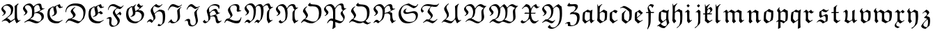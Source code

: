 SplineFontDB: 3.0
FontName: Untitled1
FullName: Untitled1
FamilyName: Untitled1
Weight: Medium
Copyright: Created by hn,,, with FontForge 2.0 (http://fontforge.sf.net)
UComments: "2014-5-12: Created." 
Version: 001.000
ItalicAngle: 0
UnderlinePosition: -100
UnderlineWidth: 50
Ascent: 800
Descent: 200
LayerCount: 2
Layer: 0 0 "+gMxmbwAA"  1
Layer: 1 0 "+Uk1mbwAA"  0
XUID: [1021 957 1260883539 14214124]
OS2Version: 0
OS2_WeightWidthSlopeOnly: 0
OS2_UseTypoMetrics: 1
CreationTime: 1399862361
ModificationTime: 1399862682
OS2TypoAscent: 0
OS2TypoAOffset: 1
OS2TypoDescent: 0
OS2TypoDOffset: 1
OS2TypoLinegap: 0
OS2WinAscent: 0
OS2WinAOffset: 1
OS2WinDescent: 0
OS2WinDOffset: 1
HheadAscent: 0
HheadAOffset: 1
HheadDescent: 0
HheadDOffset: 1
OS2Vendor: 'PfEd'
DEI: 91125
Encoding: Original
UnicodeInterp: none
NameList: Adobe Glyph List
DisplaySize: -48
AntiAlias: 1
FitToEm: 1
WinInfo: 0 12 10
BeginChars: 52 52

StartChar: A
Encoding: 0 65 0
Width: 787
Flags: W
HStem: -27 21G<310.5 354.067 577.5 618.714> 633 53<205.921 304.694> 677 20G<624.542 667>
VStem: 50 64<496.218 563.608> 140 69<329.232 417> 396 80<383.856 539.524> 529 80<136.507 602.574>
LayerCount: 2
Fore
SplineSet
428 319 m 1xde
 250 155 l 1
 290 155 315 134 337 112 c 2
 385 64 l 1
 397 65 479 117 529 149 c 1
 529 474 l 2
 529 516 526 562 524 601 c 1
 651 697 l 1xbe
 667 686 l 1
 652 673 631 654 625 644 c 1
 605 618 609 478 609 378 c 0
 609 317 611 257 614 197 c 0
 615 186 616 174 619 165 c 0
 629 139 653 76 671 76 c 0
 687 76 714 92 731 101 c 1
 737 85 l 1
 593 -27 l 1
 562 22 546 71 530 123 c 1
 327 -27 l 1
 294 28 250 77 181 77 c 0
 144 77 112 60 76 37 c 1
 60 48 l 1
 172 133 l 2
 237 183 313 238 353 291 c 0
 387 335 396 398 396 452 c 0
 396 549 324 633 225 633 c 0
 173 633 114 595 114 538 c 0
 114 493 209 446 209 388 c 0
 209 329 145 281 92 255 c 1
 76 266 l 1
 106 283 140 313 140 346 c 0
 140 356 135 365 129 373 c 0
 98 418 50 447 50 506 c 0
 50 546 79 576 107 604 c 0
 131 628 220 686 300 686 c 0
 397 686 476 613 476 516 c 0
 476 448 458 380 428 319 c 1xde
EndSplineSet
EndChar

StartChar: B
Encoding: 1 66 1
Width: 866
Flags: W
HStem: -27 64<513.046 609.897> 48 69<305 340.531> 496 20G<809 816> 628 63<190.395 313.432 553.971 641.5>
VStem: 50 70<500.614 571.052> 135 74<329.658 412.5> 375 84<296.225 520.913> 715 85<124.113 253.776>
LayerCount: 2
Fore
SplineSet
539 -27 m 0
 432 -27 331 48 252 48 c 0
 201 48 151 26 109 0 c 1
 97 21 l 1
 221 94 l 2
 346 167 365 224 368 252 c 0
 371 284 375 355 375 402 c 0
 375 564 280 628 217 628 c 0
 160 628 120 601 120 541 c 0
 120 508 209 436 209 389 c 0
 209 317 119 271 86 255 c 1
 71 266 l 1
 98 281 135 314 135 347 c 0
 135 375 50 439 50 507 c 0
 50 547 73 577 101 605 c 0
 125 629 191 691 284 691 c 0
 342 691 401 635 428 580 c 1
 479 633 554 686 630 686 c 0
 653 686 677 682 694 665 c 0
 724 635 709 505 772 505 c 1
 787 507 802 511 816 516 c 1
 816 494 l 1
 779 479 745 469 713 446 c 2
 624 383 l 1
 734 383 800 318 800 224 c 0
 800 181 793 161 778 123 c 1
 660 24 599 -27 539 -27 c 0
457 350 m 1
 555 385 600 396 685 455 c 1
 661 466 651 510 647 540 c 0
 637 607 613 634 571 634 c 0
 500 634 466 577 449 523 c 1
 455 498 459 442 459 399 c 0
 459 385 458 364 457 350 c 1
422 207 m 1
 305 117 l 1
 413 117 525 37 603 37 c 0
 678 37 715 111 715 175 c 0
 715 274 626 341 534 341 c 0
 507 341 480 336 455 325 c 1
 451 284 441 244 422 207 c 1
EndSplineSet
EndChar

StartChar: C
Encoding: 2 67 2
Width: 654
Flags: W
HStem: -24 70<313.546 458.783> 239 16<211.75 224.978> 527 21G<473.5 506.5> 666 20G<461 503.914>
VStem: 50 80<228.399 447.512> 265 93<462.595 563.656> 295 96<320.132 474.722>
LayerCount: 2
Fore
SplineSet
258 601 m 1xfc
 290 585 l 1
 353 630 425 659 497 686 c 1
 525 605 l 1
 531 591 534 582 554 582 c 0
 570 582 592 587 604 591 c 1
 604 568 l 1
 569 551 526 532 487 527 c 1
 460 543 430 591 407 628 c 1
 362 614 358 570 358 560 c 0xfc
 358 542 364 512 371 492 c 0
 376 476 391 430 391 399 c 0
 391 293 302 252 217 239 c 1
 205 255 l 1
 233 262 258 277 279 298 c 0
 295 314 295 343 295 367 c 0xfa
 295 408 265 481 265 534 c 0
 265 544 266 554 268 564 c 1
 163 561 130 448 130 362 c 0
 130 278 150 193 210 133 c 0
 269 73 352 46 435 46 c 0
 468 46 493 52 507 59 c 2
 593 106 l 1
 593 86 l 1
 551 51 497 15 449 -16 c 1
 422 -22 395 -24 367 -24 c 0
 279 -24 191 4 129 65 c 0
 66 127 50 231 50 319 c 0
 50 382 65 444 93 500 c 1
 144 539 199 575 258 601 c 1xfc
EndSplineSet
EndChar

StartChar: D
Encoding: 3 68 3
Width: 819
Flags: W
HStem: -27 75<457.926 549.49> 64 69<139.516 263.363> 612 78<264.084 511.097>
VStem: 50 21<378 430.703> 236 86<379 452.234> 322 90<218.024 289.233> 694 75<247.243 448.874>
LayerCount: 2
Fore
SplineSet
391 559 m 1xfa
 407 548 l 1
 381 531 322 480 322 442 c 0xfa
 322 402 412 325 412 277 c 0
 412 205 325 157 264 131 c 1
 307 122 356 106 398 91 c 0
 442 75 515 48 535 48 c 0
 599 48 618 82 652 133 c 0
 687 186 694 260 694 325 c 0
 694 396 677 470 625 522 c 0
 558 589 463 612 369 612 c 0
 286 612 197 596 138 536 c 0
 94 492 74 426 71 367 c 1
 50 378 l 1
 50 460 76 535 135 593 c 0
 201 658 305 690 396 690 c 0
 457 690 509 688 575 670 c 0
 687 638 769 528 769 410 c 0
 769 314 748 236 714 147 c 1
 651 78 551 -27 492 -27 c 0
 471 -27 413 -5 380 8 c 0
 317 33 241 64 178 64 c 0
 132 64 95 22 71 -16 c 1
 55 0 l 1
 81 51 118 96 162 133 c 1
 227 133 322 162 322 229 c 0xf6
 322 257 308 282 290 303 c 0
 283 311 236 370 236 388 c 0
 236 465 322 523 391 559 c 1xfa
EndSplineSet
EndChar

StartChar: E
Encoding: 4 69 4
Width: 655
Flags: W
HStem: -24 70<313.505 458.585> 218 16<208 225.458> 527 21G<473 505.5> 666 20G<461 503.914>
VStem: 50 79<227.314 449.603> 264 94<465.506 563.484> 296 94<369 462.584>
LayerCount: 2
Fore
SplineSet
257 601 m 1xfc
 289 585 l 1
 353 630 425 659 497 686 c 1
 525 605 l 1
 532 589 536 582 557 582 c 0
 573 582 593 586 605 590 c 1
 605 568 l 1
 569 551 525 532 486 527 c 1
 460 542 430 590 407 627 c 1
 385 619 359 591 358 566 c 0xfc
 357 546 361 524 367 506 c 0
 382 461 390 437 390 369 c 1
 492 431 l 1
 513 402 539 376 569 356 c 1
 569 347 l 1
 502 309 l 1
 443 351 l 2
 438 354 433 356 428 356 c 0
 414 356 401 350 390 341 c 1
 372 260 289 229 215 218 c 1
 199 234 l 1
 228 239 254 254 279 271 c 1
 295 289 296 319 296 344 c 0xfa
 296 408 264 471 264 532 c 0
 264 542 265 553 268 564 c 1
 163 561 129 448 129 362 c 0
 129 278 149 193 209 133 c 0
 269 73 352 46 435 46 c 0
 491 46 551 80 593 106 c 1
 593 86 l 1
 548 49 499 16 449 -16 c 1
 422 -21 395 -24 367 -24 c 0
 279 -24 191 3 134 60 c 0
 67 126 50 227 50 319 c 0
 50 382 65 444 92 500 c 1
 144 539 198 575 257 601 c 1xfc
EndSplineSet
EndChar

StartChar: F
Encoding: 5 70 5
Width: 710
Flags: W
HStem: -155 35<215 349.383> 162 57<105.824 199> 500 80<494.925 569.341> 617 69<207.575 323.281>
VStem: 98 16<469.188 494.508> 142 76<-76.3105 111.196> 149 83<0.326675 160.292> 274 74<348.638 430.488> 444 80<-10.4973 106.746>
LayerCount: 2
Fore
SplineSet
407 293 m 1xfd80
 529 410 l 1
 552 386 572 361 583 330 c 1
 540 271 l 1
 528 292 512 314 487 314 c 0
 470 314 438 292 416 274 c 1
 503 162 l 1
 519 139 524 103 524 74 c 0
 524 -55 384 -155 258 -155 c 0
 172 -155 142 -77 142 -8 c 0xfd80
 142 25 149 57 149 92 c 0
 149 164 127 162 114 162 c 0
 90 162 66 150 55 144 c 1
 50 165 l 1
 108 204 155 219 181 219 c 0
 217 219 232 173 232 134 c 0xfb80
 232 92 218 50 218 5 c 0
 218 -49 235 -73 247 -85 c 0
 264 -103 286 -120 311 -120 c 0
 397 -120 444 -41 444 37 c 0
 444 87 391 160 354 213 c 0
 321 260 274 321 274 367 c 0
 274 437 358 504 423 543 c 1
 367 577 295 617 236 617 c 0
 160 617 128 530 114 463 c 1
 98 474 l 1
 109 584 170 686 295 686 c 0
 391 686 488 580 567 580 c 0
 591 580 627 617 651 643 c 1
 660 629 l 1
 623 579 567 500 524 500 c 0
 501 500 474 511 451 525 c 1
 394 507 348 470 348 415 c 0
 348 375 381 328 407 293 c 1xfd80
EndSplineSet
EndChar

StartChar: G
Encoding: 6 71 6
Width: 745
Flags: W
HStem: -25 64<307.469 454.531> 213 16<212 223.836> 402 53<420.141 553.5> 672 20G<484.75 516>
VStem: 50 80<230.315 446.017> 265 92<440.919 562.448> 295 91<291.627 399.995> 608 87<200.48 323.968>
LayerCount: 2
Fore
SplineSet
656 606 m 1xfd
 480 452 l 1
 496 454 510 455 525 455 c 0
 582 455 622 432 639 418 c 0
 672 391 695 348 695 303 c 0
 695 224 658 151 602 96 c 1
 448 -8 l 1
 417 -19 397 -25 365 -25 c 0
 279 -25 186 8 134 60 c 0
 66 128 50 224 50 319 c 0
 50 384 66 443 94 502 c 1
 144 538 196 572 256 601 c 1
 288 585 l 1
 400 660 l 1
 410 649 l 1
 383 626 357 596 357 559 c 0
 357 533 373 463 383 422 c 1
 434 449 l 1
 467 471 512 506 541 535 c 1
 494 551 447 588 438 628 c 1
 506 692 l 1
 526 651 564 607 607 607 c 0
 621 607 637 614 652 629 c 1
 656 606 l 1xfd
219 213 m 1
 203 229 l 1
 254 241 295 288 295 348 c 0xfb
 295 416 265 474 265 533 c 0xfd
 265 543 266 553 268 564 c 1
 165 558 130 453 130 367 c 0
 130 279 151 190 213 128 c 0
 265 76 326 39 399 39 c 0
 450 39 494 46 539 83 c 0
 591 126 608 196 608 255 c 0
 608 341 517 402 436 402 c 0
 420 402 403 400 386 396 c 1xfb
 386 352 381 303 349 271 c 0
 313 236 267 221 219 213 c 1
EndSplineSet
EndChar

StartChar: H
Encoding: 7 72 7
Width: 753
Flags: W
HStem: -133 53<457.266 544.442> 36 80<118.832 180.225> 404 64<461.349 551.898> 538 69<427.816 508.675>
VStem: 181 81<397.165 501.242> 282 70<118.569 213.492> 617 86<45.2405 328.038>
LayerCount: 2
Fore
SplineSet
426 -107 m 1
 474 -43 l 1
 485 -65 507 -80 532 -80 c 0
 620 -80 617 92 617 191 c 0
 617 340 569 404 479 404 c 0
 418 404 366 357 324 307 c 1
 345 255 352 209 352 185 c 0
 352 168 351 146 342 134 c 0
 311 92 235 -1 217 -16 c 1
 191 8 157 36 128 36 c 0
 99 36 76 11 62 -4 c 1
 50 10 l 1
 79 62 128 116 169 116 c 0
 201 116 238 86 258 62 c 1
 278 87 280 106 282 131 c 1
 282 217 181 329 181 431 c 0
 181 519 295 609 378 667 c 1
 412 633 456 607 506 607 c 0
 528 607 539 620 592 661 c 1
 605 646 l 1
 562 604 495 538 463 538 c 0
 414 538 358 566 311 590 c 1
 283 562 262 530 262 479 c 0
 262 440 292 376 314 330 c 1
 367 385 429 430 495 468 c 1
 559 468 624 454 676 415 c 1
 692 358 703 299 703 239 c 0
 703 152 696 64 660 -16 c 1
 609 -63 533 -133 495 -133 c 0
 469 -133 444 -125 426 -107 c 1
EndSplineSet
EndChar

StartChar: I
Encoding: 8 73 8
Width: 605
Flags: W
HStem: -27 45<195.5 313.732> 601 85<164.513 303.517>
VStem: 382 89<229.785 473.31> 400 86<130.298 442.969>
LayerCount: 2
Fore
SplineSet
544 671 m 1xd0
 555 655 l 1
 508 611 457 573 400 543 c 1
 319 573 257 601 214 601 c 0
 136 601 92 524 67 456 c 1
 50 467 l 1
 100 601 142 686 236 686 c 0
 278 686 340 657 390 633 c 0
 407 625 424 617 443 617 c 0
 486 617 520 649 544 671 c 1xd0
65 -16 m 1
 60 0 l 1
 92 44 169 124 174 128 c 1
 201 70 206 60 219 47 c 0
 236 30 264 18 288 18 c 0
 376 18 400 127 400 207 c 0xd0
 400 297 382 366 382 429 c 0
 382 441 383 452 384 463 c 1
 424 507 473 553 524 585 c 1
 536 578 l 1
 503 548 471 509 471 464 c 0xe0
 471 376 486 317 486 245 c 0
 486 183 472 119 427 74 c 0
 370 17 296 -27 214 -27 c 0
 177 -27 145 -3 118 21 c 1
 65 -16 l 1
EndSplineSet
EndChar

StartChar: J
Encoding: 9 74 9
Width: 640
Flags: W
HStem: -139 36<292.615 384.561> 80 64<118.035 215> 496 21G<122 150 397.5 445.5> 512 20G<511 553> 602 84<230.295 320.97>
VStem: 397 87<226.862 399.687> 452 74<-3.24471 175.817>
LayerCount: 2
Fore
SplineSet
137 496 m 1xe8
 122 506 l 1
 152 583 213 686 292 686 c 0
 363 686 422 580 489 580 c 0
 525 580 558 596 590 612 c 1
 590 591 l 1
 538 564 461 526 430 516 c 1
 365 529 326 602 260 602 c 0
 199 602 163 544 137 496 c 1xe8
55 60 m 1
 50 73 l 1
 90 106 140 144 186 144 c 0
 244 144 249 101 249 53 c 0
 249 -41 277 -103 345 -103 c 0
 420 -103 452 -30 452 37 c 0xda
 452 149 397 255 397 359 c 0
 397 369 398 379 399 388 c 1
 438 442 485 490 537 532 c 1
 553 522 l 1
 515 484 484 449 484 383 c 0xdc
 484 297 526 140 526 85 c 0xda
 526 -28 418 -139 308 -139 c 0
 272 -139 232 -133 207 -107 c 0
 185 -85 178 -52 175 -22 c 0
 168 40 162 80 122 80 c 0
 102 80 72 71 55 60 c 1
EndSplineSet
EndChar

StartChar: K
Encoding: 10 75 10
Width: 774
Flags: W
HStem: -27 80<560 659.037> 436 64<429.091 527> 495 21G<620 636> 634 47<394.001 544.386>
VStem: 194 81<369.674 535.321> 253 69<129.219 215.069> 620 33<503.006 557.219>
LayerCount: 2
Fore
SplineSet
668 348 m 1xda
 500 272 l 1
 500 271 l 1
 515 271 533 267 546 255 c 0
 582 220 573 53 647 53 c 0
 671 53 701 62 721 77 c 1
 724 60 l 1
 686 22 632 -27 588 -27 c 0
 532 -27 519 37 513 85 c 0
 503 171 488 229 412 229 c 0
 381 229 350 220 322 207 c 1
 322 181 321 154 317 128 c 1
 273 61 213 -2 141 -25 c 1
 102 -22 71 2 50 32 c 1
 107 98 l 1
 117 98 l 1
 130 70 153 36 186 36 c 0
 247 36 253 94 253 144 c 0xd6
 253 243 194 355 194 427 c 0
 194 440 199 455 200 457 c 0
 250 583 366 681 503 681 c 0
 558 681 653 660 653 599 c 0
 653 566 646 532 636 500 c 1xda
 620 495 l 1xba
 620 591 532 634 444 634 c 0
 353 634 275 579 275 490 c 0
 275 456 282 407 295 367 c 1
 351 426 429 500 503 500 c 0
 551 500 567 457 585 409 c 0
 591 393 604 359 641 359 c 0
 646 359 656 361 662 364 c 1
 668 348 l 1xda
323 230 m 1
 362 248 398 262 442 270 c 1
 475 283 510 298 542 314 c 1
 520 327 510 360 503 383 c 0
 493 416 462 436 437 436 c 0
 375 436 331 377 301 327 c 1
 312 299 318 261 323 230 c 1
EndSplineSet
EndChar

StartChar: L
Encoding: 11 76 11
Width: 713
Flags: W
HStem: -27 91<364.633 578.525> 69 74<118.44 222.727> 434 18<625 653> 644 42<352.484 496.5>
VStem: 178 80<438.39 534.199> 271 72<208.5 293.837> 493 93<430.981 554.924> 500 90<467.245 608.271> 647 16<177.306 190.812>
LayerCount: 2
Fore
SplineSet
647 197 m 1xfd80
 663 186 l 1
 628 -2 580 -27 492 -27 c 0
 401 -27 300 14 210 53 c 0
 190 62 168 69 146 69 c 0
 116 69 86 26 62 -15 c 1
 50 0 l 1
 72 53 99 133 161 143 c 1
 192 143 l 1
 230 155 271 190 271 227 c 0
 271 292 178 380 178 468 c 0
 178 490 187 512 197 531 c 0
 254 631 356 686 466 686 c 0
 527 686 590 666 590 571 c 0xfd80
 590 545 586 500 586 483 c 0
 586 455 622 452 653 452 c 1
 653 434 l 1
 533 404 l 1
 519 404 493 425 493 450 c 0xfe80
 493 464 500 501 500 542 c 0
 500 614 450 644 394 644 c 0
 325 644 258 600 258 522 c 0
 258 502 262 485 268 467 c 0
 287 407 343 328 343 267 c 0
 343 233 236 138 227 132 c 1
 307 98 398 64 482 64 c 0
 524 64 568 70 599 101 c 0
 625 127 637 162 647 197 c 1xfd80
EndSplineSet
EndChar

StartChar: M
Encoding: 12 77 12
Width: 1122
Flags: W
HStem: -27 21G<204 237.819 897.952 933.422> 21 83<114.472 186.263 470.998 520.262> 601 59<526.516 637> 628 64<196.32 289.049 824.427 945>
VStem: 51 68<499.932 571.058> 136 74<328.874 420.5> 376 81<245.272 517.96> 641 91<259.744 544.785> 849 80<139.52 397.031>
LayerCount: 2
Fore
SplineSet
444 569 m 0xef80
 483 619 544 660 609 660 c 0xef80
 665 660 692 624 709 577 c 1
 752 628 830 692 902 692 c 0
 988 692 954 560 1027 560 c 0
 1043 560 1058 564 1072 569 c 1
 1072 554 l 1
 1031 533 993 506 961 474 c 1
 931 415 929 342 929 277 c 0
 929 230 929 170 939 138 c 0
 946 116 968 80 993 80 c 0
 999 80 1030 90 1051 101 c 1
 1051 82 l 1
 907 -27 l 1
 850 99 l 1
 849 271 l 2
 849 314 856 357 865 399 c 1
 887 433 914 463 945 490 c 1
 927 492 918 510 902 559 c 0
 886 606 877 628 843 628 c 0xdf80
 786 628 746 591 718 546 c 1
 724 515 732 467 732 436 c 0
 732 330 709 225 668 128 c 1
 545 -22 l 1
 527 -5 495 21 476 21 c 0
 447 21 435 7 417 -14 c 1
 404 0 l 1
 439 50 482 104 508 104 c 0
 527 104 551 90 587 66 c 1
 643 122 641 258 641 367 c 0
 641 464 641 601 540 601 c 0
 494 601 466 566 447 529 c 1
 454 501 457 454 457 447 c 0
 457 334 444 220 385 122 c 1
 215 -27 l 1
 193 -4 158 26 130 26 c 0
 101 26 78 6 61 -16 c 1
 50 0 l 1
 76 44 121 106 167 106 c 0
 199 106 233 76 264 48 c 1
 281 61 298 76 316 94 c 0
 342 120 351 163 359 198 c 0
 371 254 376 310 376 367 c 2
 376 408 l 2
 376 519 313 630 218 630 c 0
 150 630 119 595 119 564 c 0
 119 483 210 452 210 389 c 0
 210 325 146 285 87 255 c 1
 72 266 l 1
 103 283 136 315 136 347 c 0
 136 357 129 366 123 374 c 0
 92 418 51 454 51 507 c 0
 51 547 74 577 102 605 c 0
 126 629 199 691 285 691 c 0
 354 691 412 622 437 561 c 1
 440 563 442 566 444 569 c 0xef80
EndSplineSet
EndChar

StartChar: N
Encoding: 13 78 13
Width: 901
Flags: W
HStem: -22 62<213.5 286.82> 622 63<190.984 321 562.248 652.135>
VStem: 50 67<496.263 564.191> 135 74<322.874 412.5> 394 75<176.197 452.503> 643 76<122.986 414.763>
LayerCount: 2
Fore
SplineSet
443 533 m 1
 456 548 489 594 495 604 c 0
 525 652 588 686 644 686 c 0
 719 686 737 659 751 612 c 0
 765 563 775 554 799 554 c 0
 814 554 831 558 844 565 c 1
 844 551 l 1
 814 530 783 506 756 484 c 0
 719 453 719 341 719 277 c 0
 719 214 729 76 788 76 c 0
 810 76 834 89 851 98 c 1
 851 76 l 1
 707 -29 l 1
 643 104 l 1
 644 271 l 2
 644 311 644 367 650 388 c 0
 659 421 698 456 725 484 c 1
 707 488 699 499 693 507 c 0
 675 531 668 628 607 628 c 0
 534 628 483 553 454 501 c 1
 461 459 469 394 469 351 c 0
 469 273 462 192 426 122 c 0
 421 113 413 98 410 96 c 0
 362 53 276 -22 231 -22 c 0
 196 -22 163 8 145 36 c 1
 201 101 l 1
 213 101 l 1
 222 77 245 40 284 40 c 0
 312 40 333 60 352 79 c 0
 390 117 394 203 394 266 c 0
 394 387 366 507 335 550 c 0
 308 588 264 622 217 622 c 0
 164 622 117 608 117 551 c 0
 117 489 209 442 209 383 c 0
 209 319 145 279 86 249 c 1
 71 260 l 1
 102 277 135 309 135 341 c 0
 135 351 128 360 122 368 c 0
 91 412 50 448 50 501 c 0
 50 541 73 571 101 599 c 0
 125 623 191 685 284 685 c 0
 358 685 417 612 443 533 c 1
EndSplineSet
EndChar

StartChar: O
Encoding: 14 79 14
Width: 835
Flags: W
HStem: -27 63<372.459 520.229> 37 75<199 242.117> 709 20G<363 391>
VStem: 119 85<397.5 502.5> 226 74<195.433 268.881> 306 75<622 707.5> 694 91<228.332 476.211>
LayerCount: 2
Fore
SplineSet
471 596 m 1
 385 593 l 1
 354 593 306 605 306 639 c 0
 306 679 351 698 375 729 c 1
 391 729 l 1
 386 722 381 712 381 703 c 0
 381 671 449 670 545 662 c 0
 737 645 785 531 785 399 c 0
 785 299 768 175 694 112 c 1
 621 45 522 -27 428 -27 c 0
 373 -27 318 -16 268 5 c 0
 235 18 199 37 162 37 c 0
 123 37 88 16 66 -16 c 1
 50 0 l 1
 78 37 108 73 141 106 c 1
 185 121 226 157 226 207 c 0
 226 241 202 274 183 303 c 0
 145 359 119 385 119 410 c 0
 119 485 187 551 253 591 c 1
 274 580 l 1
 244 558 204 521 204 484 c 0
 204 419 300 329 300 261 c 0
 300 201 245 151 199 112 c 1
 211 112 227 108 238 104 c 0
 326 76 403 36 499 36 c 0
 649 36 694 185 694 330 c 0
 694 547 598 596 471 596 c 1
EndSplineSet
EndChar

StartChar: P
Encoding: 15 80 15
Width: 898
Flags: W
HStem: -11 73<569.988 675.745> 80 74<257.064 373.806> 522 16<835.819 845.188> 622 63<190.868 287.456> 633 59<594.235 740>
VStem: 50 65<495.9 564.665> 135 74<322.874 414> 375 79<-146.094 37 146 511.633> 646 74<337.465 400.092> 744 51<122.28 250.5>
LayerCount: 2
Fore
SplineSet
454 509 m 1xefc0
 454 122 l 1
 455 122 l 1
 599 75 622 62 663 62 c 0
 707 62 744 90 744 138 c 0
 744 204 646 278 646 346 c 0
 646 392 696 433 734 464 c 1
 698 472 680 501 678 554 c 0
 676 606 662 633 614 633 c 0
 538 633 490 565 454 509 c 1xefc0
442 540 m 1
 490 612 589 692 683 692 c 0xefc0
 797 692 728 530 806 530 c 0
 818 530 831 534 843 538 c 1
 848 522 l 1
 798 496 720 440 720 399 c 0
 720 338 795 288 795 213 c 0
 795 107 701 -11 603 -11 c 0
 593 -11 582 -8 572 -5 c 2
 454 37 l 1
 454 -25 457 -87 465 -149 c 1
 459 -154 401 -196 369 -219 c 1
 348 -208 l 1
 369 -157 375 -28 375 63 c 1
 342 73 312 80 295 80 c 0
 239 80 204 26 172 -16 c 1
 162 5 l 1
 196 73 241 154 327 154 c 0
 340 154 357 151 375 146 c 1
 375 396 l 2
 375 509 317 622 217 622 c 0
 158 622 115 602 115 551 c 0
 115 486 209 445 209 383 c 0
 209 319 145 279 86 249 c 1
 71 260 l 1
 102 277 135 309 135 341 c 0
 135 351 128 360 122 368 c 0
 91 412 50 448 50 501 c 0
 50 541 73 571 101 599 c 0
 125 623 190 685 284 685 c 0xf7c0
 357 685 419 608 442 540 c 1
EndSplineSet
EndChar

StartChar: Q
Encoding: 16 81 16
Width: 872
Flags: W
HStem: -27 64<370.437 519.923> 37 76<198 242.07> 709 20G<355 391>
VStem: 119 85<397.5 502.5> 226 74<195.122 268.881> 306 75<622 707.5> 694 91<234.278 476.211>
LayerCount: 2
Fore
SplineSet
471 596 m 1xbe
 385 593 l 1
 354 593 306 605 306 639 c 0
 306 647 306 660 317 671 c 2
 375 729 l 1
 391 729 l 1
 386 722 381 712 381 703 c 0
 381 672 452 670 545 662 c 0
 737 645 785 531 785 399 c 0
 785 296 763 174 694 112 c 0
 677 97 660 82 642 68 c 1
 671 36 709 -6 748 -6 c 0
 775 -6 800 6 822 21 c 1
 822 -6 l 1
 705 -69 l 1
 652 -53 592 -28 552 10 c 1
 550 9 l 2
 512 -11 471 -27 428 -27 c 0xbe
 373 -27 319 -16 268 5 c 0
 235 18 199 37 162 37 c 0
 123 37 88 16 66 -16 c 1
 50 0 l 1
 78 37 108 73 141 106 c 1
 185 121 226 157 226 207 c 0
 226 241 202 274 183 303 c 0
 145 359 119 385 119 410 c 0
 119 485 187 551 253 591 c 1
 274 580 l 1
 244 558 204 521 204 484 c 0
 204 419 300 329 300 261 c 0
 300 202 243 147 198 113 c 1x7e
 210 113 227 108 238 104 c 0
 325 77 401 37 495 37 c 0
 569 37 633 78 664 146 c 0
 690 203 694 268 694 330 c 0
 694 547 598 596 471 596 c 1xbe
EndSplineSet
EndChar

StartChar: R
Encoding: 17 82 17
Width: 899
Flags: W
HStem: -27 21G<204 242.5 705.06 742.337> 26 80<115.944 178.259> 504 13<813.755 825.769> 623 63<192.572 321.5 567.201 679.5>
VStem: 52 70<493.057 565.096> 137 74<323.874 412> 377 81<296.864 514.124> 655 66<136.368 300.037>
LayerCount: 2
Fore
SplineSet
455 348 m 1
 476 359 525 381 570 388 c 1
 699 463 l 1
 686 464 672 469 662 479 c 0
 640 501 661 628 588 628 c 0
 527 628 489 574 453 512 c 1
 454 507 458 464 458 451 c 0
 458 418 458 382 455 348 c 1
441 548 m 1
 445 553 l 2
 498 620 563 686 652 686 c 0
 707 686 726 642 732 591 c 0
 735 565 719 513 784 513 c 0
 797 513 810 515 822 517 c 1
 829 504 l 1
 765 480 687 442 619 388 c 1
 670 388 695 373 721 351 c 1
 724 285 728 181 737 154 c 0
 747 123 766 69 790 69 c 0
 795 69 829 82 849 90 c 1
 849 74 l 1
 716 -27 l 1
 652 90 l 1
 653 121 655 150 655 179 c 0
 655 277 638 296 626 308 c 0
 605 329 572 343 543 343 c 0
 520 343 478 332 451 324 c 1
 441 248 423 180 383 119 c 1
 327 74 270 19 215 -27 c 1
 193 -5 155 26 134 26 c 0
 103 26 79 8 61 -16 c 1
 50 0 l 1
 74 38 116 106 167 106 c 0
 201 106 237 74 261 48 c 1
 368 121 377 236 377 367 c 0
 377 414 376 493 337 551 c 0
 311 590 266 623 219 623 c 0
 163 623 122 597 122 536 c 0
 122 495 211 440 211 384 c 0
 211 320 147 280 88 250 c 1
 73 261 l 1
 104 278 137 310 137 342 c 0
 137 352 130 361 124 369 c 0
 93 413 52 449 52 502 c 0
 52 542 75 572 103 600 c 0
 127 624 193 686 286 686 c 0
 357 686 417 613 441 548 c 1
EndSplineSet
EndChar

StartChar: S
Encoding: 18 83 18
Width: 800
Flags: W
HStem: -27 53<336.7 510.478> 309 58<309.873 464.152> 341 69<479.689 618.485> 495 13<331.838 340> 511 21G<562 636.5> 669 20G<372.5 467.5>
VStem: 50 83<245.994 429.148> 223 75<380.103 449.748> 671 74<169.339 285.239> 731 19<644.158 659.053>
LayerCount: 2
Fore
SplineSet
333 508 m 1xdf80
 346 495 l 1
 313 485 298 456 298 426 c 0
 298 387 325 367 362 367 c 0xdf80
 421 367 536 410 607 410 c 0
 681 410 745 359 745 277 c 0xbf80
 745 68 545 -27 367 -27 c 0
 291 -27 212 -7 157 48 c 0
 89 116 50 212 50 309 c 0
 50 406 89 495 158 564 c 0
 225 632 326 670 419 689 c 1
 516 637 594 591 649 591 c 0
 699 591 719 629 731 666 c 1
 750 655 l 1xdf40
 730 576 672 538 601 511 c 1
 523 518 420 628 330 628 c 0
 212 628 133 494 133 378 c 0
 133 196 251 26 449 26 c 0
 513 26 578 31 624 77 c 0
 656 109 671 161 671 207 c 0
 671 278 628 341 548 341 c 0xbf80
 478 341 396 309 319 309 c 0
 268 309 223 337 223 388 c 0
 223 449 279 493 333 508 c 1xdf80
EndSplineSet
EndChar

StartChar: T
Encoding: 19 84 19
Width: 752
Flags: W
HStem: -27 21G<435 506> 48 70<237.708 337.252> 575 74<437.554 634.675> 623 63<197.988 392.285> 683 20G<688.5 702>
VStem: 50 50<461.345 541.523> 410 69<197.232 258.479>
LayerCount: 2
Fore
SplineSet
633 133 m 1xee
 644 117 l 1
 594 60 538 4 474 -27 c 1
 396 -17 335 48 261 48 c 0
 219 48 173 16 138 -11 c 1
 128 5 l 1
 166 45 207 82 250 117 c 1
 260 118 270 118 280 118 c 0
 299 118 317 117 335 112 c 1
 370 132 410 169 410 207 c 0
 410 263 299 339 287 404 c 1
 304 478 356 544 410 596 c 1
 358 614 304 623 250 623 c 0
 184 623 100 600 100 516 c 0
 100 477 129 445 165 431 c 1
 101 367 l 1
 69 392 50 425 50 465 c 0
 50 520 91 583 132 621 c 0
 181 667 242 686 309 686 c 0xd6
 407 686 506 649 596 649 c 0
 638 649 675 672 702 703 c 1
 702 681 l 1
 633 591 l 1
 612 578 588 575 564 575 c 0
 526 575 473 580 436 589 c 1
 406 566 362 517 362 463 c 0
 362 404 479 333 479 255 c 0
 479 200 410 142 363 103 c 1
 406 83 461 58 500 58 c 0
 547 58 597 97 633 133 c 1xee
EndSplineSet
EndChar

StartChar: U
Encoding: 20 85 20
Width: 792
Flags: W
HStem: -27 75<314.833 416.602> 677 20G<259 305 622.778 667>
VStem: 135 85<474.603 563.686> 236 69<214.827 319.806> 524 85<347.66 596> 534 75<136.154 488.157>
LayerCount: 2
Fore
SplineSet
531 120 m 1xf4
 417 -6 l 1
 400 -19 380 -27 359 -27 c 0
 270 -27 193 37 114 37 c 0
 95 37 73 12 60 -6 c 1
 50 11 l 1
 130 101 l 1
 154 103 180 129 199 149 c 0
 225 176 236 213 236 250 c 0
 236 321 135 425 135 506 c 0
 135 562 223 656 295 697 c 1
 305 681 l 1
 264 651 220 607 220 554 c 0
 220 478 305 386 305 293 c 0
 305 267 301 241 290 218 c 1
 189 106 l 1
 255 106 340 48 391 48 c 0
 442 48 515 123 529 165 c 0
 534 181 534 221 534 250 c 0xf4
 534 366 532 481 524 596 c 1
 651 686 l 1
 667 676 l 1
 608 617 609 537 609 463 c 2xf8
 609 261 l 2
 609 245 615 79 682 79 c 0
 706 79 732 94 742 101 c 1
 742 80 l 1
 598 -27 l 1
 531 120 l 1xf4
EndSplineSet
EndChar

StartChar: V
Encoding: 21 86 21
Width: 897
Flags: W
HStem: -27 59<503.604 601.091> 90 64<198.34 300.706> 623 63<190.454 287.2 577.439 662>
VStem: 50 67<496.8 566.012> 135 74<323.874 414.5> 375 79<312.203 511.969> 671 75<263.695 468.385> 682 90<126.65 378.516>
LayerCount: 2
Fore
SplineSet
399 224 m 1xfd
 306 151 l 1
 345 148 375 129 437 90 c 0
 503 49 551 32 580 32 c 0
 677 32 682 126 682 207 c 0xfd
 682 261 671 329 671 394 c 0xfe
 671 417 675 441 682 463 c 1
 756 548 l 1
 694 548 652 617 586 617 c 0
 557 617 520 581 520 581 c 1
 492 554 470 522 454 486 c 1
 454 386 440 304 399 224 c 1xfd
501 601 m 0
 536 641 596 686 644 686 c 0
 680 686 711 669 740 649 c 0
 777 622 805 617 821 617 c 0
 830 617 839 619 847 623 c 1
 847 607 l 1
 790 568 746 507 746 436 c 0xfe
 746 363 772 269 772 218 c 0
 772 166 749 101 708 71 c 2
 591 -14 l 2
 576 -25 556 -28 538 -27 c 1
 508 -27 462 -18 389 26 c 0
 369 38 279 90 235 90 c 0
 186 90 143 63 112 26 c 1
 101 42 l 1
 139 85 181 124 229 154 c 1
 347 154 375 280 375 403 c 1
 373 513 316 623 217 623 c 0
 161 623 117 606 117 552 c 0
 117 487 209 445 209 384 c 0
 209 320 145 280 86 250 c 1
 71 261 l 1
 102 278 135 310 135 342 c 0
 135 352 128 361 122 369 c 0
 91 413 50 449 50 502 c 0
 50 542 73 572 101 600 c 0
 125 624 191 686 284 686 c 0
 362 686 421 606 446 526 c 1
 459 548 474 570 501 601 c 0
EndSplineSet
EndChar

StartChar: W
Encoding: 22 87 22
Width: 1134
Flags: W
HStem: -25 57<740.232 838.794> 48 74<157.258 237.283> 623 63<190.631 287.015 814.189 878.098>
VStem: 50 67<494.906 565.775> 135 74<323.874 415> 375 79<319.151 512.374> 636 72<227.52 495.715> 903 80<95.6589 182.889 189.279 486.012> 915 83<115.128 409.173>
LayerCount: 2
Fore
SplineSet
924 485 m 1xff
 983 548 l 1xff
 940 548 887 617 823 617 c 0
 774 617 729 566 704 530 c 1
 706 497 708 462 708 427 c 0
 708 348 700 271 679 200 c 1
 665 181 623 125 600 101 c 1
 661 101 759 32 823 32 c 0
 855 32 881 47 897 74 c 0
 908 92 915 119 915 186 c 0xfe80
 915 256 903 323 903 391 c 0
 903 449 911 468 924 485 c 1xff
381 191 m 1
 339 157 300 132 263 110 c 1
 308 75 366 42 423 42 c 0
 483 42 536 70 578 112 c 0
 630 163 636 276 636 362 c 0
 636 451 609 568 525 605 c 1
 497 580 468 554 447 525 c 1
 448 516 454 487 454 476 c 0
 454 439 444 286 381 191 c 1
438 551 m 1
 450 564 l 2
 492 610 539 649 588 686 c 1
 641 656 680 590 695 559 c 1
 745 612 816 686 876 686 c 0
 942 686 987 620 1047 620 c 0
 1059 620 1072 623 1084 628 c 1
 1078 607 l 1
 1020 564 983 523 983 434 c 0xff
 983 360 998 287 998 213 c 0xfe80
 998 188 996 162 989 139 c 0
 970 81 844 -25 763 -25 c 0
 681 -25 604 37 525 37 c 1
 484 18 444 -2 407 -27 c 1
 402 -27 396 -28 391 -28 c 0
 346 -28 301 -12 264 11 c 0
 237 28 202 48 178 48 c 0
 146 48 102 14 75 -11 c 1
 61 5 l 1
 98 48 139 87 184 122 c 1
 187 122 l 2
 334 122 375 267 375 402 c 1
 373 512 316 623 217 623 c 0
 162 623 117 607 117 554 c 0
 117 482 209 446 209 384 c 0
 209 320 145 280 86 250 c 1
 71 261 l 1
 102 278 135 310 135 342 c 0
 135 352 128 361 122 369 c 0
 91 413 50 449 50 502 c 0
 50 542 73 572 101 600 c 0
 125 624 191 686 284 686 c 0
 354 686 414 615 438 551 c 1
EndSplineSet
EndChar

StartChar: X
Encoding: 23 88 23
Width: 782
Flags: W
HStem: -22 70<132.913 197.559 531.066 600.22> 325 42<220 356.235 430.157 573.167> 333 34<220 359 428 564.843> 512 36G<101 134 612.5 665.172> 594 92<249 299.692>
VStem: 359 69<184.514 333 367 496.965>
LayerCount: 2
Fore
SplineSet
101 527 m 1xbc
 249 686 l 1
 293 684 338 670 369 639 c 0
 399 609 411 563 422 522 c 0
 422 520 423 518 423 516 c 1
 462 597 531 656 611 689 c 1
 632 649 647 588 689 588 c 0
 700 588 718 597 732 604 c 1
 732 585 l 1
 630 527 l 1
 595 543 546 586 535 616 c 1
 459 565 428 459 428 367 c 1
 604 367 l 1xbc
 567 325 l 1xdc
 521 331 474 332 428 333 c 1
 428 236 454 53 593 53 c 0
 632 53 667 74 699 96 c 1
 699 74 l 1
 588 -16 l 1
 572 -21 551 -27 540 -27 c 0
 445 -27 397 70 380 154 c 1
 338 112 l 2
 305 79 270 47 231 21 c 0
 203 2 167 -22 135 -22 c 0
 99 -22 69 2 50 32 c 1
 109 101 l 1
 124 70 153 48 188 48 c 0
 226 48 261 69 287 95 c 0
 346 154 359 246 359 333 c 1xbc
 300 333 242 333 183 325 c 1
 220 367 l 1xdc
 359 367 l 1
 359 403 359 438 354 474 c 0
 346 527 304 594 247 594 c 0
 189 594 150 553 118 512 c 1
 101 527 l 1xbc
EndSplineSet
EndChar

StartChar: Y
Encoding: 24 89 24
Width: 815
Flags: W
HStem: -219 48<376.193 484.071> -21 79<350.148 440.191> 54 70<148.796 239.24> 623 63<193.218 287.879>
VStem: 52 66<497.201 565.842> 137 74<323.874 414> 377 79<312.659 511.799> 685 80<106.469 510.669>
LayerCount: 2
Fore
SplineSet
377 397 m 0xbf
 377 507 320 623 219 623 c 0
 154 623 118 599 118 551 c 0
 118 490 211 444 211 384 c 0
 211 320 147 280 88 250 c 1
 73 261 l 1
 104 278 137 310 137 342 c 0
 137 352 130 361 124 369 c 0
 93 413 52 449 52 502 c 0
 52 542 75 572 103 600 c 0
 127 624 192 686 286 686 c 0
 360 686 423 608 445 537 c 1
 450 542 l 2
 505 597 571 653 642 686 c 1
 671 650 710 622 749 596 c 1
 765 516 765 426 765 341 c 0
 765 220 754 88 700 -16 c 1
 632 -120 499 -219 386 -219 c 0
 335 -219 273 -200 253 -149 c 1
 320 -78 l 1
 330 -78 l 1
 340 -128 386 -171 440 -171 c 0
 502 -171 535 -150 575 -111 c 0
 674 -15 685 159 685 314 c 0
 685 386 681 458 658 527 c 1
 632 556 604 586 568 601 c 1
 560 598 492 566 452 512 c 1
 455 498 456 482 456 468 c 0
 454 377 438 285 386 207 c 1
 270 115 l 1
 325 99 372 58 424 58 c 0
 458 58 487 81 509 106 c 1
 518 90 l 1
 485 47 437 -21 394 -21 c 0xdf
 364 -21 318 2 287 20 c 0
 250 41 211 54 187 54 c 0
 141 54 97 22 61 -4 c 1
 50 11 l 1
 87 50 132 89 172 124 c 1
 194 124 224 124 240 122 c 1
 340 177 377 282 377 397 c 0xbf
EndSplineSet
EndChar

StartChar: Z
Encoding: 25 90 25
Width: 622
Flags: W
HStem: -139 30<231 347.674> -16 53<111.692 209> 298 74<263 320.501> 319 59<287.266 413.014> 601 75<208.41 405.019> 709 20G<184.625 215>
VStem: 151 85<-99.8713 -20.0391> 423 85<514.933 624> 481 91<69.1641 252.163>
LayerCount: 2
Fore
SplineSet
220 309 m 1xee80
 263 372 l 1
 344 377 423 460 423 543 c 0
 423 582 382 601 348 601 c 0
 300 601 222 591 199 591 c 0
 171 591 130 596 130 633 c 1
 199 729 l 1
 215 729 l 1
 211 722 207 713 207 705 c 0
 207 671 257 671 290 671 c 0
 313 671 362 676 396 676 c 0
 461 676 508 652 508 596 c 0
 508 496 416 423 336 374 c 1
 341 372 l 1xef
 357 375 381 378 396 378 c 0
 457 378 521 361 556 309 c 1
 567 272 572 235 572 197 c 0
 572 109 541 25 492 -48 c 1
 423 -105 337 -139 247 -139 c 0
 215 -139 183 -136 151 -128 c 1
 151 -57 156 -16 114 -16 c 0
 103 -16 78 -30 62 -42 c 1
 50 -27 l 1
 90 6 140 37 188 37 c 0
 230 37 236 25 236 -43 c 0
 236 -93 256 -109 298 -109 c 0
 436 -109 481 46 481 159 c 0
 481 279 407 319 322 319 c 0xde80
 290 319 259 312 231 298 c 1
 220 309 l 1xee80
EndSplineSet
EndChar

StartChar: a
Encoding: 26 97 26
Width: 532
Flags: W
HStem: -27 21G<346.671 381.364> 451 20G<207.113 253>
VStem: 50 80<94.3359 362.907> 314 79<119 364.225>
LayerCount: 2
Fore
SplineSet
314 91 m 1
 139 -36 l 1
 109 -4 80 30 52 65 c 1
 50 95 50 126 50 156 c 0
 50 226 55 297 70 365 c 1
 239 471 l 1
 267 452 299 438 332 431 c 1
 399 465 l 1
 407 459 l 1
 397 392 392 324 392 256 c 0
 392 210 392 165 393 119 c 1
 429 74 l 1
 450 81 461 87 475 96 c 1
 482 83 l 1
 359 -27 l 1
 314 46 l 1
 314 91 l 1
314 119 m 1
 313 365 l 1
 266 365 217 378 171 392 c 1
 130 350 130 262 130 201 c 0
 130 174 131 148 133 121 c 1
 142 110 184 55 200 55 c 0
 215 55 254 78 314 119 c 1
EndSplineSet
EndChar

StartChar: b
Encoding: 27 98 27
Width: 458
Flags: W
HStem: 450 20G<264 307> 666 20G<191.414 236>
VStem: 57 17<640.294 668> 64 78<102.405 347.659 365 588.594> 327 81<99.6452 372.793>
LayerCount: 2
Fore
SplineSet
99 599 m 1xe8
 219 686 l 1
 236 673 l 2
 235 673 216 656 206 647 c 0
 128 580 141 464 141 365 c 1
 148 363 l 1
 193 401 240 440 288 470 c 1
 326 448 365 427 405 409 c 1
 407 377 408 345 408 313 c 0
 408 241 403 168 388 97 c 1
 315 50 240 5 160 -31 c 1
 123 2 74 46 50 71 c 1
 64 144 64 228 64 307 c 0xd8
 64 428 63 548 57 668 c 1
 74 672 l 1
 91 595 l 1
 99 599 l 1xe8
142 332 m 1
 142 123 l 1
 174 90 222 42 249 42 c 0
 316 42 327 160 327 227 c 0
 327 268 327 299 323 340 c 1
 314 352 291 364 238 386 c 1
 207 382 169 353 142 332 c 1
EndSplineSet
EndChar

StartChar: c
Encoding: 28 99 28
Width: 387
Flags: W
VStem: 50 83<138.227 363.806>
LayerCount: 2
Fore
SplineSet
337 92 m 1
 165 -29 l 1
 125 5 89 44 55 84 c 1
 52 129 50 173 50 218 c 0
 50 247 50 307 62 363 c 1
 227 466 l 1
 266 463 302 444 335 422 c 1
 283 343 l 1
 274 340 l 1
 241 369 191 394 154 394 c 1
 136 364 133 295 133 246 c 0
 133 211 135 177 140 147 c 1
 158 118 193 86 224 58 c 1
 256 68 295 89 329 109 c 1
 337 92 l 1
EndSplineSet
EndChar

StartChar: d
Encoding: 29 100 29
Width: 517
Flags: W
HStem: 527 21G<50 109>
VStem: 110 79<136.693 349.836> 386 81<130.232 425.533>
LayerCount: 2
Fore
SplineSet
438 109 m 1
 251 -34 l 1
 201 0 152 35 113 81 c 1
 111 111 110 138 110 166 c 0
 110 210 112 259 116 335 c 1
 158 375 204 418 248 447 c 1
 267 443 l 1
 221 393 210 366 202 346 c 0
 193 323 189 290 189 254 c 0
 189 215 193 171 196 135 c 1
 209 119 225 106 241 94 c 0
 260 80 303 49 321 49 c 0
 326 49 332 52 336 59 c 0
 375 121 386 195 386 267 c 0
 386 311 382 355 374 399 c 1
 311 465 220 546 133 546 c 0
 125 546 112 546 109 545 c 2
 63 527 l 1
 50 543 l 1
 93 567 143 591 188 612 c 1
 278 600 380 524 464 455 c 1
 465 437 467 380 467 328 c 0
 467 239 465 175 438 109 c 1
EndSplineSet
EndChar

StartChar: e
Encoding: 30 101 30
Width: 394
Flags: W
VStem: 50 81<119.099 182.251 193 363.234>
LayerCount: 2
Fore
SplineSet
64 366 m 1
 226 467 l 1
 259 425 300 389 344 358 c 1
 275 292 189 212 131 166 c 1
 131 157 133 148 136 140 c 1
 139 126 196 79 236 61 c 1
 240 62 254 62 259 64 c 2
 333 103 l 1
 338 87 l 1
 284 45 228 5 169 -31 c 1
 129 6 89 43 55 85 c 1
 51 119 50 154 50 188 c 0
 50 248 55 307 64 366 c 1
128 193 m 1
 174 227 226 271 264 312 c 1
 226 336 188 365 156 396 c 0
 156 397 155 397 154 397 c 0
 130 397 128 281 128 193 c 1
EndSplineSet
EndChar

StartChar: f
Encoding: 31 102 31
Width: 394
Flags: W
HStem: 351 37<65 138 226 332> 615 64<184.782 246.251>
VStem: 111 39<512.617 594.423> 140 82<-69.4543 351>
LayerCount: 2
Fore
SplineSet
226 351 m 1xe0
 222 145 l 1
 222 16 215 -64 166 -150 c 2
 116 -238 l 1
 97 -231 l 1
 123 -141 l 2
 139 -87 140 -4 140 128 c 0xd0
 140 143 140 275 139 351 c 1
 50 351 l 1
 65 386 l 1
 138 386 l 1
 138 406 111 494 111 528 c 0
 111 591 162 644 212 679 c 1
 254 679 304 672 336 639 c 1
 289 547 l 1
 279 546 l 1
 264 578 236 615 201 615 c 0
 170 615 150 599 150 568 c 0
 150 551 162 526 171 509 c 2
 221 414 l 2
 226 406 228 397 230 388 c 1
 344 388 l 1
 332 351 l 1
 226 351 l 1xe0
EndSplineSet
EndChar

StartChar: g
Encoding: 32 103 32
Width: 539
Flags: W
HStem: -209 74<255.488 334.423> 450 20G<257.5 302>
VStem: 108 81<97.9047 368.738> 374 81<83.0588 97 123 347.483>
LayerCount: 2
Fore
SplineSet
50 -131 m 1
 95 -100 139 -63 184 -24 c 1
 112 65 l 1
 110 99 108 134 108 168 c 0
 108 235 113 302 123 368 c 1
 176 405 230 438 285 470 c 1
 319 447 359 434 399 425 c 1
 471 465 l 1
 477 459 l 1
 447 397 455 275 455 150 c 0
 455 136 457 122 460 109 c 2
 489 -17 l 1
 438 -81 385 -144 326 -201 c 1
 314 -205 298 -209 290 -209 c 0
 219 -209 150 -169 96 -125 c 1
 61 -144 l 1
 50 -131 l 1
376 97 m 1
 309 50 243 -2 181 -55 c 1
 222 -96 273 -135 329 -135 c 0
 377 -135 403 -91 403 -45 c 0
 403 -23 387 50 376 97 c 1
262 41 m 1
 374 123 l 1
 374 199 376 276 383 351 c 1
 325 359 255 372 207 394 c 1
 191 354 189 304 189 260 c 0
 189 215 190 169 194 124 c 1
 209 95 237 64 262 41 c 1
EndSplineSet
EndChar

StartChar: h
Encoding: 33 104 33
Width: 459
Flags: W
HStem: -26 21G<92.9121 126.867> 458 20G<261 302.5> 669 20G<211.5 229>
VStem: 50 83<126 310.906> 55 12<654.833 675> 61 77<190.812 357.094 371 586.804> 330 79<-5.03406 356.171>
LayerCount: 2
Fore
SplineSet
202 -184 m 1xe6
 266 -129 l 1
 334 -80 330 89 330 193 c 0
 330 221 324 300 320 354 c 1
 294 373 265 390 232 390 c 0
 201 390 163 361 138 341 c 1xe6
 133 126 l 1
 187 49 l 1
 105 -26 l 1
 50 65 l 1xf2
 57 187 61 309 61 431 c 0xe6
 61 512 60 594 55 675 c 1
 67 677 l 1xea
 91 601 l 1
 131 631 211 689 212 689 c 2
 229 678 l 1
 145 601 139 536 139 481 c 2
 138 371 l 1
 171 397 236 443 286 478 c 1
 319 448 360 430 402 417 c 1
 406 360 409 303 409 246 c 0
 409 153 407 53 382 -31 c 1
 337 -97 280 -150 218 -198 c 1
 202 -184 l 1xe6
EndSplineSet
EndChar

StartChar: i
Encoding: 34 105 34
Width: 354
Flags: W
HStem: 455 20G<138 164.5>
VStem: 130 77<93.8498 367>
LayerCount: 2
Fore
SplineSet
63 369 m 1
 50 382 l 1
 84 410 121 443 155 475 c 1
 174 455 193 436 215 420 c 1
 208 360 207 300 207 239 c 0
 207 173 201 118 244 75 c 1
 259 75 288 95 297 102 c 1
 304 83 l 1
 265 46 223 11 181 -21 c 1
 127 55 l 1
 130 108 130 148 130 194 c 0
 130 252 129 308 126 367 c 1
 105 391 l 1
 94 387 76 379 63 369 c 1
223 616 m 1
 166 556 l 1
 145 575 126 596 108 617 c 1
 128 637 150 654 168 675 c 1
 186 654 208 628 223 616 c 1
EndSplineSet
EndChar

StartChar: j
Encoding: 35 106 35
Width: 305
Flags: W
HStem: 455 20G<167.684 201>
VStem: 177 72<-34.0791 350.565>
LayerCount: 2
Fore
SplineSet
227 -44 m 1
 182 -99 129 -151 66 -202 c 1
 50 -184 l 1
 79 -162 108 -139 133 -113 c 0
 175 -71 177 71 177 203 c 0
 177 253 177 322 167 352 c 0
 161 369 142 389 135 389 c 0
 133 389 128 387 127 386 c 2
 98 367 l 1
 84 380 l 1
 190 475 l 1
 212 459 233 441 255 422 c 1
 255 370 254 154 249 26 c 0
 248 1 244 -25 227 -44 c 1
242 615 m 1
 184 555 l 1
 166 570 147 595 130 616 c 1
 191 673 l 1
 207 652 223 633 242 615 c 1
EndSplineSet
EndChar

StartChar: k
Encoding: 36 107 36
Width: 439
Flags: W
HStem: -26 21G<198.474 249.5> 308 35<59 120 199 257.217 277 358> 666 20G<257 295>
VStem: 120 79<107.839 308 343 478.539> 314 72<435.342 493.397>
LayerCount: 2
Fore
SplineSet
376 110 m 1
 389 95 l 1
 346 58 278 13 221 -26 c 1
 114 69 l 1
 118 88 120 109 120 127 c 2
 120 308 l 1
 50 308 l 1
 59 343 l 1
 121 343 l 1
 121 570 120 605 114 669 c 1
 131 673 l 1
 139 649 149 594 149 593 c 1
 190 625 235 661 279 686 c 1
 295 676 l 1
 217 604 205 566 199 498 c 1
 241 530 282 555 326 585 c 1
 354 558 386 519 386 483 c 0
 386 465 376 447 363 434 c 2
 277 343 l 1
 372 343 l 1
 358 308 l 1
 199 308 l 1
 199 128 l 1
 223 104 253 80 281 60 c 1
 313 76 347 89 376 110 c 1
199 343 m 1
 254 343 314 389 314 446 c 0
 314 474 288 500 267 518 c 1
 192 481 199 418 199 343 c 1
EndSplineSet
EndChar

StartChar: l
Encoding: 37 108 37
Width: 280
Flags: W
HStem: 666 20G<186.174 230>
VStem: 50 87<97.489 305.372> 52 17<639.882 668> 58 77<142.255 583.561>
LayerCount: 2
Fore
SplineSet
214 686 m 1xa0
 230 673 l 1
 138 593 135 550 135 391 c 0x90
 135 301 136 212 137 122 c 1
 146 108 163 93 179 81 c 1
 193 85 208 95 219 104 c 1
 229 87 l 1
 101 -20 l 1
 50 56 l 1xc0
 56 164 58 273 58 382 c 0x90
 58 478 57 573 52 668 c 1
 69 672 l 1
 86 594 l 1
 214 686 l 1xa0
EndSplineSet
EndChar

StartChar: m
Encoding: 38 109 38
Width: 850
Flags: W
HStem: -26 21G<415.5 445.562> 455 20G<137.129 169.5 312.343 357 566.5 606.5>
VStem: 135 76<82.9089 349> 382 76<85.7607 345.453> 626 78<96.5411 363.718>
LayerCount: 2
Fore
SplineSet
211 376 m 1
 338 475 l 1
 376 452 416 432 458 418 c 1
 458 379 l 1
 502 409 546 440 587 474 c 1
 626 453 672 428 708 418 c 1
 704 361 704 304 704 247 c 2
 704 126 l 1
 715 110 727 93 741 79 c 1
 761 86 769 89 788 105 c 1
 800 88 l 1
 674 -19 l 1
 664 0 635 35 615 60 c 1
 621 102 626 135 626 274 c 0
 626 300 625 324 623 342 c 0
 619 369 553 383 523 391 c 1
 500 379 479 367 458 353 c 1
 458 135 l 2
 458 117 464 104 508 47 c 1
 422 -26 l 1
 409 0 386 26 368 46 c 1
 377 85 382 127 382 248 c 0
 382 281 381 314 377 347 c 1
 352 369 306 382 272 391 c 1
 211 349 l 1
 211 152 l 2
 211 105 209 112 260 48 c 1
 177 -22 l 1
 128 58 l 1
 133 98 135 138 135 177 c 0
 135 240 134 302 131 365 c 1
 105 391 l 1
 62 367 l 1
 50 379 l 1
 161 472 l 1
 178 455 211 421 211 420 c 2
 211 376 l 1
EndSplineSet
EndChar

StartChar: n
Encoding: 39 110 39
Width: 603
Flags: W
HStem: 455 15G<153.5 160 325.333 369.5>
VStem: 122 86<82.6094 341> 379 82<93.1875 365.045>
LayerCount: 2
Fore
SplineSet
208 367 m 1
 352 475 l 1
 387 451 425 432 465 417 c 1
 461 374 457 315 457 253 c 1
 461 127 l 1
 470 112 483 82 500 82 c 0
 501 82 507 85 510 87 c 2
 541 109 l 1
 553 93 l 1
 426 -19 l 1
 371 65 l 1
 377 100 379 146 379 195 c 0
 379 249 377 306 374 358 c 1
 345 373 306 382 273 385 c 1
 208 341 l 1
 204 134 l 2
 204 124 208 110 211 106 c 2
 251 52 l 1
 164 -23 l 1
 150 2 134 25 115 46 c 1
 123 92 126 150 126 211 c 0
 126 263 124 316 122 365 c 1
 98 388 l 1
 63 368 l 1
 50 380 l 1
 84 410 153 470 154 470 c 0
 166 457 189 439 208 425 c 1
 208 367 l 1
EndSplineSet
EndChar

StartChar: o
Encoding: 40 111 40
Width: 447
Flags: W
HStem: -28 21G<131.5 188.5> 461 20G<215.5 266.5>
VStem: 50 81<124.13 312.651> 318 79<113.562 358.334>
LayerCount: 2
Fore
SplineSet
149 -28 m 1
 114 2 78 34 50 68 c 1
 50 157 55 266 68 364 c 1
 129 399 187 439 244 481 c 1
 289 451 338 426 392 415 c 1
 395 377 397 340 397 302 c 0
 397 231 391 161 375 92 c 1
 303 46 228 4 149 -28 c 1
252 44 m 0
 258 44 269 57 274 63 c 0
 323 122 318 213 318 356 c 1
 273 359 214 381 169 401 c 1
 149 367 131 306 131 211 c 0
 131 178 133 147 137 123 c 1
 167 86 207 50 252 44 c 0
EndSplineSet
EndChar

StartChar: p
Encoding: 41 112 41
Width: 518
Flags: W
HStem: -214 21G<116 163.364> 37 69<204 260.891> 458 20G<321.5 362.5>
VStem: 80 79<417.5 495> 116 91<-170 35.9956> 126 78<-170 37 106 360.26> 387 81<91.8419 360.477>
LayerCount: 2
Fore
SplineSet
207 -170 m 1xea
 127 -214 l 1
 116 -207 l 1xea
 120 -124 125 -8 125 47 c 1
 102 47 79 40 61 24 c 1
 50 38 l 1
 75 61 112 95 126 105 c 1
 126 352 l 1xe6
 92 399 80 413 80 422 c 0
 80 451 133 509 163 538 c 1
 177 529 l 1
 167 517 159 503 159 487 c 0xf2
 159 458 183 428 205 406 c 0
 205 405 204 384 203 372 c 1
 252 405 298 441 345 478 c 1
 380 450 421 430 463 414 c 1
 466 370 468 326 468 282 c 0
 468 221 467 149 445 89 c 1
 311 -18 l 1
 279 8 243 30 203 37 c 1
 203 -32 204 -101 207 -170 c 1xea
204 347 m 1xe6
 204 106 l 1
 244 106 312 76 361 52 c 1
 377 82 387 135 387 230 c 0
 387 271 384 312 381 353 c 1
 356 366 315 381 285 391 c 1
 256 380 231 364 204 347 c 1xe6
EndSplineSet
EndChar

StartChar: q
Encoding: 42 113 42
Width: 459
Flags: W
HStem: 453 20G<213 252.5 371.833 409>
VStem: 50 79<109.336 362.038> 303 94<-179 45.8758> 311 79<-148.206 93 105.784 365.375>
LayerCount: 2
Fore
SplineSet
397 -179 m 1xe0
 314 -224 l 1
 303 -214 l 1xe0
 307 -116 311 -6 311 93 c 1
 255 47 198 9 137 -29 c 1
 53 65 l 1
 51 94 50 122 50 151 c 0
 50 224 56 298 73 369 c 1
 130 400 188 432 238 473 c 1
 267 455 298 439 331 432 c 1
 401 480 l 1
 409 473 l 1
 394 388 390 253 390 141 c 0xd0
 390 34 390 -74 397 -179 c 1xe0
209 50 m 1
 233 63 279 98 310 121 c 1
 310 201 311 287 315 367 c 1
 264 370 214 383 165 398 c 1
 134 343 129 266 129 200 c 0
 129 181 129 147 130 144 c 1
 130 124 182 74 209 50 c 1
EndSplineSet
EndChar

StartChar: r
Encoding: 43 114 43
Width: 480
Flags: W
HStem: 335 63<323.5 397.5> 454 20G<129.28 161.5>
VStem: 138 79<107.37 365.32>
LayerCount: 2
Fore
SplineSet
217 382 m 1
 326 469 l 1
 341 442 368 398 392 398 c 0
 403 398 421 408 430 413 c 1
 429 400 l 1
 370 345 l 2
 361 337 349 335 337 335 c 0
 310 335 277 362 254 384 c 1
 238 372 223 359 217 350 c 1
 217 152 l 2
 217 120 259 83 290 60 c 1
 379 102 l 1
 381 83 l 1
 235 -21 l 1
 198 8 165 41 132 75 c 1
 138 134 138 184 138 245 c 0
 138 305 135 373 129 365 c 1
 120 373 110 380 100 387 c 1
 62 371 l 1
 50 381 l 1
 151 474 l 1
 172 453 194 433 217 414 c 1
 217 382 l 1
EndSplineSet
EndChar

StartChar: s
Encoding: 44 115 44
Width: 535
Flags: W
HStem: 47 64<128.514 208.594> 459 20G<270.196 335.217>
VStem: 142 79<246.128 374.888> 374 78<49.7764 222.872>
LayerCount: 2
Fore
SplineSet
270 244 m 2
 393 300 l 1
 415 293 432 278 449 262 c 1
 451 236 452 210 452 185 c 0
 452 139 448 94 436 50 c 1
 382 26 327 1 276 -30 c 1
 242 3 190 47 148 47 c 0
 118 47 91 31 59 3 c 1
 50 12 l 1
 85 49 129 111 191 111 c 0
 216 111 241 103 263 89 c 2
 344 35 l 2
 345 34 346 34 348 34 c 0
 371 34 374 108 374 140 c 0
 374 216 347 236 322 236 c 0
 308 236 299 233 287 226 c 2
 185 168 l 1
 170 187 154 213 142 235 c 1
 142 284 143 332 148 377 c 1
 300 479 l 1
 381 433 l 2
 389 429 397 427 407 427 c 0
 430 427 453 440 479 457 c 1
 485 441 l 1
 393 363 l 1
 321 367 267 390 241 415 c 1
 221 396 221 359 221 336 c 0
 221 303 228 242 253 242 c 0
 259 242 265 242 270 244 c 2
EndSplineSet
EndChar

StartChar: t
Encoding: 45 116 45
Width: 423
Flags: W
HStem: 351 35<66 139 219 309>
VStem: 139 79<105.873 351 386 558>
LayerCount: 2
Fore
SplineSet
252 641 m 1
 266 627 l 1
 239 601 l 2
 234 596 231 589 230 582 c 0
 219 518 218 451 218 386 c 1
 326 386 l 1
 309 351 l 1
 219 351 l 1
 220 123 l 1
 246 100 280 68 300 68 c 0
 315 68 336 77 370 100 c 1
 373 78 l 1
 236 -21 l 1
 139 62 l 2
 139 63 139 254 140 351 c 1
 50 351 l 1
 66 386 l 1
 139 386 l 1
 139 558 l 1
 252 641 l 1
EndSplineSet
EndChar

StartChar: u
Encoding: 46 117 46
Width: 606
Flags: W
HStem: -26 21G<209 249.08> 454 20G<135.773 169>
VStem: 139 75<119.673 399.872> 378 92<228.703 424> 381 76<115 424>
LayerCount: 2
Fore
SplineSet
463 468 m 1xf0
 470 462 l 1xf0
 460 383 457 304 457 225 c 0
 457 175 456 83 497 83 c 0
 507 83 540 98 550 103 c 1
 556 88 l 1
 514 54 473 19 434 -18 c 1
 426 -16 l 1
 407 16 387 51 375 87 c 1
 307 42 222 -26 222 -26 c 1
 196 -9 134 36 97 48 c 1
 127 100 139 191 139 264 c 0
 139 309 139 365 103 396 c 1
 65 376 l 1
 50 386 l 1
 161 474 l 1
 177 455 193 436 213 421 c 1
 213 399 214 378 214 356 c 0
 214 270 211 186 188 104 c 1
 289 56 l 1
 377 115 l 1
 380 165 381 215 381 264 c 0xe8
 381 316 380 369 378 424 c 1
 463 468 l 1xf0
EndSplineSet
EndChar

StartChar: v
Encoding: 47 118 47
Width: 488
Flags: W
HStem: -28 21G<175.5 228.719> 513 20G<115 144 289.233 335>
VStem: 50 78<402 491.5> 91 83<101.334 363.077 374 374> 358 80<115.81 362.552>
LayerCount: 2
Fore
SplineSet
95 231 m 0xd8
 95 262 93 300 91 345 c 1xd8
 91 368 50 386 50 418 c 0
 50 449 100 503 130 533 c 1
 144 529 l 1
 135 515 128 500 128 483 c 0xe8
 128 460 150 435 174 408 c 1
 174 374 l 1
 317 477 l 1
 353 453 391 432 432 416 c 1
 438 350 438 316 438 245 c 0
 438 208 423 126 406 86 c 1
 191 -28 l 1
 160 5 124 37 88 66 c 1
 93 121 95 167 95 231 c 0xd8
174 348 m 1
 171 155 l 2
 170 130 185 108 205 93 c 1
 216 93 247 49 284 49 c 0
 344 49 358 175 358 243 c 0
 358 281 355 320 350 358 c 1
 327 379 296 390 265 396 c 1
 237 394 202 369 174 348 c 1
EndSplineSet
EndChar

StartChar: w
Encoding: 48 119 48
Width: 749
Flags: W
HStem: -27 20G<134.5 163 449 508.4> 451 82G<115 144 278.5 317.5 538.427 586.5>
VStem: 50 78<402 491.5> 94 77<85.6172 362.586> 345 77<107.218 339.171> 616 83<126.259 349.368>
LayerCount: 2
Fore
SplineSet
424 368 m 1xec
 566 471 l 1
 607 447 649 425 692 405 c 1
 697 377 699 313 699 268 c 0
 699 175 680 135 658 72 c 1
 471 -28 l 1
 427 -1 382 24 337 46 c 1
 342 105 345 164 345 222 c 0
 345 262 344 302 340 341 c 1
 298 370 264 392 246 392 c 0
 225 392 193 362 172 348 c 1
 172 314 171 222 171 158 c 0
 171 117 193 79 218 48 c 1
 143 -27 l 1
 126 2 108 30 84 52 c 1
 92 103 94 155 94 207 c 0xdc
 94 253 95 299 91 345 c 0
 88 373 50 386 50 418 c 0
 50 449 100 503 130 533 c 1
 144 529 l 1
 135 515 128 500 128 483 c 0
 128 460 150 435 174 408 c 1
 174 376 l 1
 217 406 260 437 297 473 c 1
 338 447 381 425 425 405 c 1
 424 368 l 1xec
504 386 m 1
 482 386 441 353 424 341 c 1
 423 304 422 270 422 235 c 0
 422 209 423 182 425 154 c 0
 427 106 492 44 554 44 c 0
 614 44 616 189 616 264 c 0
 616 292 612 317 604 348 c 1
 575 366 536 381 504 386 c 1
EndSplineSet
EndChar

StartChar: x
Encoding: 49 120 49
Width: 460
Flags: W
HStem: -188 49<148.769 174.2> 453 20G<140 170.5>
VStem: 50 55<-101.388 -34.4813> 151 79<119.205 345.592>
LayerCount: 2
Fore
SplineSet
232 376 m 1
 341 465 l 1
 358 437 383 417 410 398 c 1
 343 339 l 1
 315 353 296 381 284 390 c 1
 269 381 242 357 235 347 c 1
 228 317 230 285 230 260 c 0
 230 213 232 164 235 117 c 1
 253 98 292 59 311 59 c 1
 316 60 324 59 333 64 c 2
 396 98 l 1
 399 80 l 1
 250 -25 l 1
 225 3 196 27 166 49 c 1
 138 23 105 -15 105 -54 c 0
 105 -113 175 -134 227 -139 c 1
 227 -148 l 1
 163 -188 l 1
 117 -177 50 -152 50 -98 c 0
 50 -47 105 15 144 59 c 1
 150 101 151 150 151 192 c 0
 151 245 152 300 148 353 c 1
 134 368 116 386 108 386 c 0
 101 386 72 368 67 368 c 1
 54 377 l 1
 87 411 122 442 158 473 c 1
 183 451 221 416 234 407 c 1
 232 376 l 1
EndSplineSet
EndChar

StartChar: y
Encoding: 50 121 50
Width: 492
Flags: W
HStem: -27 21G<133.5 162> 504 20G<115.5 144 289.208 334.5>
VStem: 50 78<392.5 482.5> 94 78<81.3057 353.247> 355 87<9.76585 357.479>
LayerCount: 2
Fore
SplineSet
94 255 m 1xd8
 93 286 95 290 91 336 c 0
 88 364 50 375 50 410 c 0
 50 439 101 495 130 524 c 1
 144 520 l 1
 135 506 128 491 128 474 c 0xe8
 128 451 150 426 174 399 c 1
 174 367 l 1
 316 473 l 1
 353 451 390 429 431 414 c 1
 438 354 442 284 442 228 c 0
 442 148 434 54 412 -23 c 0
 399 -69 295 -168 227 -219 c 1
 189 -202 l 1
 223 -185 256 -166 283 -140 c 0
 356 -68 355 76 355 189 c 0
 355 245 350 301 344 356 c 1
 320 371 291 386 264 391 c 1
 249 391 205 363 175 340 c 1
 174 276 172 259 172 152 c 0
 172 114 187 86 217 48 c 1
 142 -27 l 1
 125 2 103 34 83 52 c 1
 93 113 94 178 94 255 c 1xd8
EndSplineSet
EndChar

StartChar: z
Encoding: 51 122 51
Width: 421
Flags: W
HStem: -215 61<172.767 210> 181 11<154 159.465> 451 20G<212.5 260.5>
VStem: 261 80<303.5 391> 297 74<-88.6316 128.976>
LayerCount: 2
Fore
SplineSet
347 -99 m 1xe8
 210 -215 l 1
 146 -215 61 -182 50 -116 c 1
 57 -89 104 -25 137 13 c 0
 179 62 219 102 264 147 c 1
 229 163 193 177 154 181 c 1
 154 192 l 1
 155 192 202 236 227 259 c 0
 243 274 261 292 261 315 c 0
 261 354 216 388 188 388 c 0
 169 388 126 353 104 335 c 1
 93 347 l 1
 138 392 186 434 239 471 c 1
 282 449 341 412 341 370 c 0xf0
 341 357 335 343 326 334 c 2
 245 247 l 1
 282 234 324 218 357 198 c 1
 368 155 371 109 371 64 c 0
 371 9 361 -46 347 -99 c 1xe8
282 130 m 1
 218 75 129 -3 129 -73 c 0
 129 -115 192 -154 240 -154 c 0
 281 -154 297 -54 297 20 c 0xe8
 297 57 293 94 282 130 c 1
EndSplineSet
EndChar
EndChars
EndSplineFont
